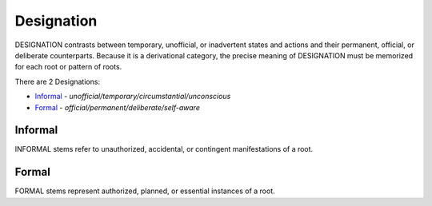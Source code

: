 Designation
-----------

DESIGNATION contrasts between temporary, unofficial, or inadvertent
states and actions and their permanent, official, or deliberate
counterparts. Because it is a derivational category, the precise
meaning of DESIGNATION must be memorized for each root or pattern of
roots.

There are 2 Designations:

- `Informal`_ - *unofficial/temporary/circumstantial/unconscious*
- `Formal`_ - *official/permanent/deliberate/self-aware*

Informal
^^^^^^^^

INFORMAL stems refer to unauthorized, accidental, or contingent
manifestations of a root.

Formal
^^^^^^

FORMAL stems represent authorized, planned, or essential
instances of a root.

